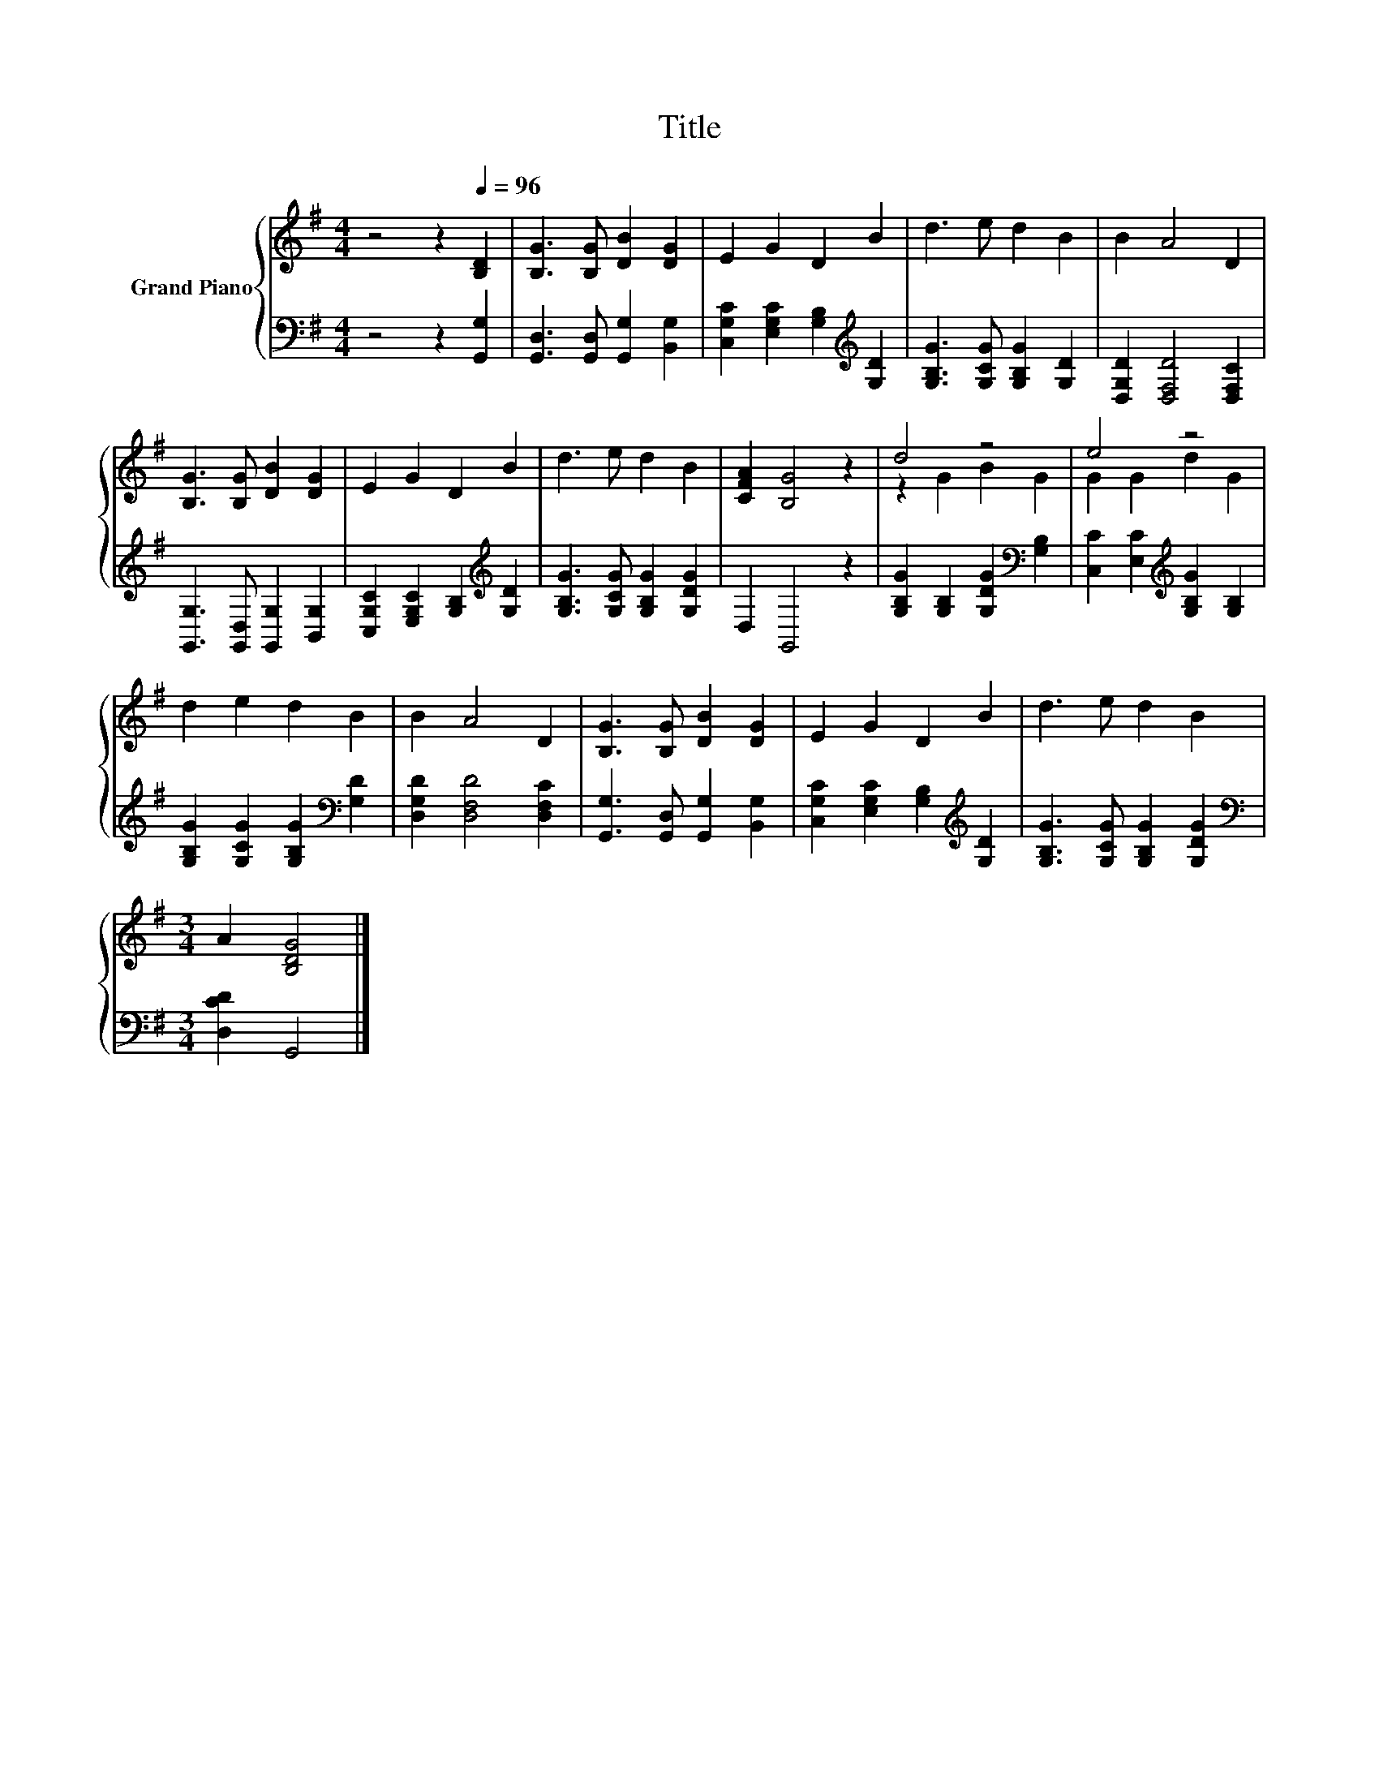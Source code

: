 X:1
T:Title
%%score { ( 1 3 ) | 2 }
L:1/8
M:4/4
K:G
V:1 treble nm="Grand Piano"
V:3 treble 
V:2 bass 
V:1
 z4 z2[Q:1/4=96] [B,D]2 | [B,G]3 [B,G] [DB]2 [DG]2 | E2 G2 D2 B2 | d3 e d2 B2 | B2 A4 D2 | %5
 [B,G]3 [B,G] [DB]2 [DG]2 | E2 G2 D2 B2 | d3 e d2 B2 | [CFA]2 [B,G]4 z2 | d4 z4 | e4 z4 | %11
 d2 e2 d2 B2 | B2 A4 D2 | [B,G]3 [B,G] [DB]2 [DG]2 | E2 G2 D2 B2 | d3 e d2 B2 | %16
[M:3/4] A2 [B,DG]4 |] %17
V:2
 z4 z2 [G,,G,]2 | [G,,D,]3 [G,,D,] [G,,G,]2 [B,,G,]2 | [C,G,C]2 [E,G,C]2 [G,B,]2[K:treble] [G,D]2 | %3
 [G,B,G]3 [G,CG] [G,B,G]2 [G,D]2 | [D,G,D]2 [D,F,D]4 [D,F,C]2 | %5
 [G,,G,]3 [G,,D,] [G,,G,]2 [B,,G,]2 | [C,G,C]2 [E,G,C]2 [G,B,]2[K:treble] [G,D]2 | %7
 [G,B,G]3 [G,CG] [G,B,G]2 [G,DG]2 | D,2 G,,4 z2 | [G,B,G]2 [G,B,]2 [G,DG]2[K:bass] [G,B,]2 | %10
 [C,C]2 [E,C]2[K:treble] [G,B,G]2 [G,B,]2 | [G,B,G]2 [G,CG]2 [G,B,G]2[K:bass] [G,D]2 | %12
 [D,G,D]2 [D,F,D]4 [D,F,C]2 | [G,,G,]3 [G,,D,] [G,,G,]2 [B,,G,]2 | %14
 [C,G,C]2 [E,G,C]2 [G,B,]2[K:treble] [G,D]2 | [G,B,G]3 [G,CG] [G,B,G]2 [G,DG]2 | %16
[M:3/4][K:bass] [D,CD]2 G,,4 |] %17
V:3
 x8 | x8 | x8 | x8 | x8 | x8 | x8 | x8 | x8 | z2 G2 B2 G2 | G2 G2 d2 G2 | x8 | x8 | x8 | x8 | x8 | %16
[M:3/4] x6 |] %17

